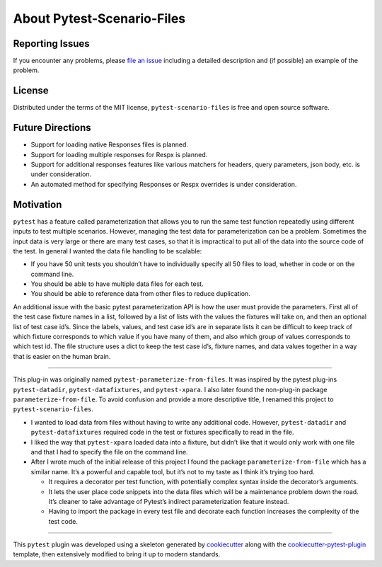 About Pytest-Scenario-Files
===========================

Reporting Issues
----------------

If you encounter any problems, please `file an issue`_ including a detailed description
and (if possible) an example of the problem.

License
-------

Distributed under the terms of the MIT license, ``pytest-scenario-files`` is free and
open source software.

Future Directions
-----------------
- Support for loading native Responses files is planned.
- Support for loading multiple responses for Respx is planned.
- Support for additional responses features like various matchers for
  headers, query parameters, json body, etc. is under consideration.
- An automated method for specifying Responses or Respx overrides is
  under consideration.

Motivation
----------

``pytest`` has a feature called parameterization that allows you to run the same test
function repeatedly using different inputs to test multiple scenarios. However, managing
the test data for parameterization can be a problem. Sometimes the input data is very
large or there are many test cases, so that it is impractical to put all of the data
into the source code of the test. In general I wanted the data file handling to be
scalable:

- If you have 50 unit tests you shouldn’t have to individually specify all 50 files to
  load, whether in code or on the command line.
- You should be able to have multiple data files for each test.
- You should be able to reference data from other files to reduce duplication.

An additional issue with the basic pytest parameterization API is how the user must
provide the parameters. First all of the test case fixture names in a list, followed by
a list of lists with the values the fixtures will take on, and then an optional list of
test case id’s. Since the labels, values, and test case id’s are in separate lists it
can be difficult to keep track of which fixture corresponds to which value if you have
many of them, and also which group of values corresponds to which test id. The file
structure uses a dict to keep the test case id’s, fixture names, and data values
together in a way that is easier on the human brain.

----

This plug-in was originally named ``pytest-parameterize-from-files``. It was inspired by
the pytest plug-ins ``pytest-datadir``, ``pytest-datafixtures``, and ``pytest-xpara``. I
also later found the non-plug-in package ``parameterize-from-file``. To avoid confusion
and provide a more descriptive title, I renamed this project to
``pytest-scenario-files``.

- I wanted to load data from files without having to write any additional code. However,
  ``pytest-datadir`` and ``pytest-datafixtures`` required code in the test or fixtures
  specifically to read in the file.
- I liked the way that ``pytest-xpara`` loaded data into a fixture, but didn’t like that
  it would only work with one file and that I had to specify the file on the command
  line.
- After I wrote much of the initial release of this project I found the package
  ``parameterize-from-file`` which has a similar name. It’s a powerful and capable tool,
  but it’s not to my taste as I think it’s trying too hard.

  - It requires a decorator per test function, with potentially complex syntax inside
    the decorator’s arguments.
  - It lets the user place code snippets into the data files which will be a maintenance
    problem down the road. It’s cleaner to take advantage of Pytest’s indirect
    parameterization feature instead.
  - Having to import the package in every test file and decorate each function increases
    the complexity of the test code.

----

This ``pytest`` plugin was developed using a skeleton generated by cookiecutter_ along
with the cookiecutter-pytest-plugin_ template, then extensively modified to bring it up
to modern standards.

.. _cookiecutter: https://pypi.org/project/cookiecutter/

.. _cookiecutter-pytest-plugin: https://github.com/pytest-dev/cookiecutter-pytest-plugin

.. _file an issue: https://github.com/paulsuh/pytest-scenario-files/issues
